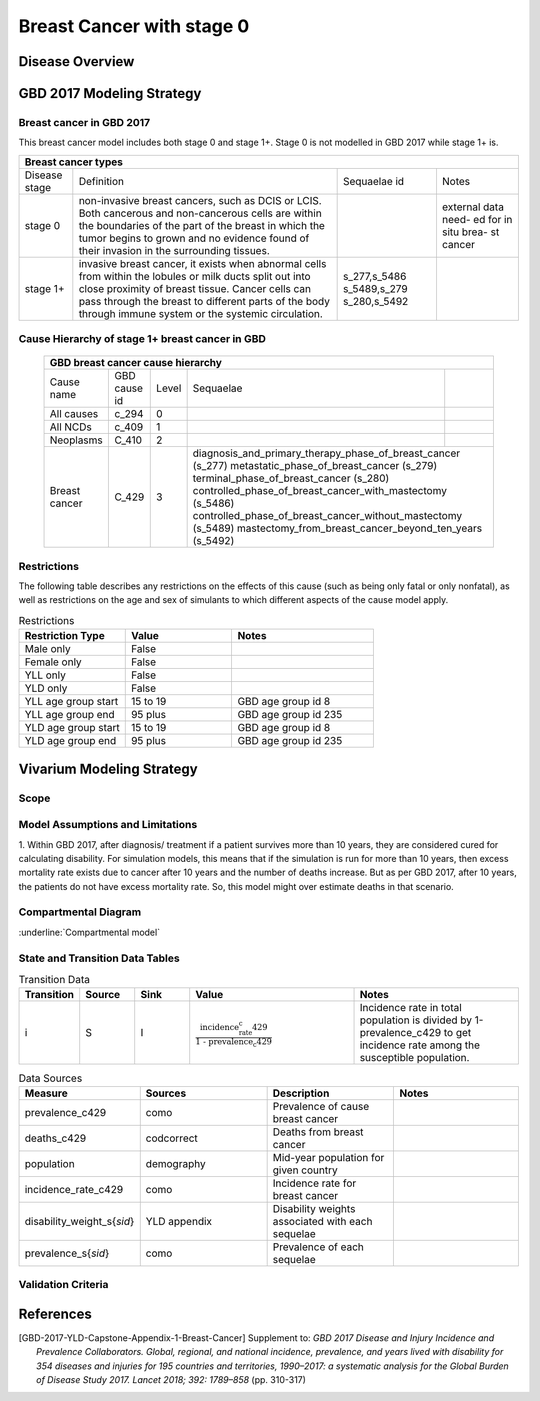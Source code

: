 .. _2017_cancer_model_breast_cancer_with_stage_0:

==========================
Breast Cancer with stage 0
==========================

Disease Overview
----------------

.. todo::

   Add definition of each cancer. In particular, find data about global prevalence and disease fatal and non fatal description.


GBD 2017 Modeling Strategy
--------------------------

Breast cancer in GBD 2017
++++++++++++++++++++++++++

This breast cancer model includes both stage 0 and stage 1+. Stage 0 is not modelled in GBD 2017 while stage 1+ is. 

+------------------------------------------------------------------------------------------------------------------+
| Breast cancer types                                                                                              |
+===============+========================================================================+=============+===========+
| Disease stage | Definition                                                             | Sequaelae id| Notes     |
+---------------+------------------------------------------------------------------------+-------------+-----------+
| stage 0       | non-invasive breast cancers, such as DCIS or LCIS.                     |             | external  |
|               | Both cancerous and non-cancerous cells are within the boundaries of    |             | data need-|
|               | the part of the breast in which the tumor begins to grown and no       |             | ed for in |
|               | evidence found of their invasion in the surrounding tissues.           |             | situ brea-|
|               |                                                                        |             | st cancer |
+---------------+------------------------------------------------------------------------+-------------+-----------+
| stage 1+      | invasive breast cancer, it exists when abnormal cells from within the  | s_277,s_5486|           |
|               | lobules or milk ducts split out into close proximity of breast tissue. | s_5489,s_279|           |
|               | Cancer cells can pass through the breast to different parts of the body| s_280,s_5492|           |
|               | through immune system or the systemic circulation.                     |             |           |
+---------------+------------------------------------------------------------------------+-------------+-----------+

Cause Hierarchy of stage 1+ breast cancer in GBD
++++++++++++++++++++++++++++++++++++++++++++++++

  +-------------------------------------------------------------------------------------------------------------+
  | GBD breast cancer cause hierarchy                                                                           |
  +===============+======================+=======+=================================+============================+    
  | Cause name    | GBD cause id         | Level | Sequaelae                       |                            |    
  +---------------+----------------------+-------+---------------------------------+----------------------------+
  | All causes    | c_294                | 0     |                                 |                            |
  +---------------+----------------------+-------+---------------------------------+----------------------------+
  | All NCDs      | c_409                | 1     |                                 |                            |
  +---------------+----------------------+-------+---------------------------------+----------------------------+
  | Neoplasms     | C_410                | 2     |                                 |                            |
  +---------------+----------------------+-------+---------------------------------+----------------------------+
  | Breast cancer | C_429                | 3     | diagnosis_and_primary_therapy_phase_of_breast_cancer (s_277) |
  |               |                      |       | metastatic_phase_of_breast_cancer (s_279)                    |
  |               |                      |       | terminal_phase_of_breast_cancer (s_280)                      |
  |               |                      |       | controlled_phase_of_breast_cancer_with_mastectomy (s_5486)   |
  |               |                      |       | controlled_phase_of_breast_cancer_without_mastectomy (s_5489)| 
  |               |                      |       | mastectomy_from_breast_cancer_beyond_ten_years (s_5492)      |
  +---------------+----------------------+-------+--------------------------------------------------------------+

.. image:: breast_cancer_hierarchy.svg


Restrictions
++++++++++++

The following table describes any restrictions on the effects of this cause
(such as being only fatal or only nonfatal), as well as restrictions on the age
and sex of simulants to which different aspects of the cause model apply.

.. list-table:: Restrictions
   :widths: 15 15 20
   :header-rows: 1

   * - Restriction Type
     - Value
     - Notes
   * - Male only
     - False
     -
   * - Female only
     - False
     -
   * - YLL only
     - False
     -
   * - YLD only
     - False
     -
   * - YLL age group start
     - 15 to 19
     - GBD age group id 8
   * - YLL age group end
     - 95 plus
     - GBD age group id 235
   * - YLD age group start
     - 15 to 19
     - GBD age group id 8
   * - YLD age group end
     - 95 plus
     - GBD age group id 235


Vivarium Modeling Strategy
--------------------------


Scope
+++++

.. todo::

   Add scope.

Model Assumptions and Limitations
+++++++++++++++++++++++++++++++++

1. Within GBD 2017, after diagnosis/ treatment if a patient survives more than 10 years, they are considered cured for calculating disability. 
For simulation models, this means that if the simulation is run for more than 10 years, then excess mortality rate exists due to cancer after 
10 years and the number of deaths increase. But as per GBD 2017, after 10 years, the patients do not have excess mortality rate. So, this model 
might over estimate deaths in that scenario.


.. todo::

   Add more assumptions and limitations.


Compartmental Diagram
+++++++++++++++++++++

:underline:`Compartmental model`

  .. image:: compartmental_model_simple.svg


State and Transition Data Tables
++++++++++++++++++++++++++++++++

+----------------------------------------------------------------------------+
| State definitions                                                         |
+=======================+================+===================================+ 
| State                 | State name     | Definition                        |
+-----------------------+----------------+-----------------------------------+
| S                     | Susceptible    | Susceptible to DCIS or LCIS       |
+-----------------------+----------------+-----------------------------------+
| DCIS                  | with condition | with condition DCIS               |
+-----------------------+----------------+-----------------------------------+
| LCIS                  | with condition | with condition LCIS               |
+-----------------------+----------------+-----------------------------------+
| BC                    | with condition | with condition breast cancer      |
+-----------------------+----------------+-----------------------------------+


.. list-table:: States Data
   :widths: 20 25 30 30
   :header-rows: 1
   
   * - State
     - Measure
     - Sources
     - Value
     - Notes
   * - S
     - prevalence
     - derived
     - 1- prev(DCIS+ LCIS+ BC)
     -
   * - S
     - excess mortality rate
     - 0
     - 
     -
     -
   * - S
     - disabilty weights
     - 0
     -
     -
   * - I
     - prevalence
     - prevalence_c429
     - 
     -
   * - I
     - excess mortality rate
     - :math:`\frac{\text{deaths_c429}}{\text{population} \times \text{prevalence_c429}}`
     - 
   * - I
     - disability weights
     - :math:`\displaystyle{\sum_{s\in \text{sequelae_c429}}} \scriptstyle{\text{disability_weight}_s \,\times\, \text{prevalence}_s}`
     - total disability weight over all sequelae with ids s_277, s_5486, s_5489, s_279, s_280, s_5492
   * - ALL
     - cause specific mortality rate
     - :math:`\frac{\text{deaths_c429}}{\text{population}}`
     - 


.. list-table:: Transition Data
   :widths: 10 10 10 30 30
   :header-rows: 1
   
   * - Transition
     - Source 
     - Sink 
     - Value
     - Notes
   * - i
     - S
     - I
     - :math:`\frac{\text{incidence_rate_c429}}{\text{1 - prevalence_c429}}`
     - Incidence rate in total population is divided by 1-prevalence_c429 to get incidence rate among the susceptible population.


.. list-table:: Data Sources
   :widths: 20 25 25 25
   :header-rows: 1
   
   * - Measure
     - Sources
     - Description
     - Notes
   * - prevalence_c429
     - como
     - Prevalence of cause breast cancer
     - 
   * - deaths_c429
     - codcorrect
     - Deaths from breast cancer
     - 
   * - population
     - demography
     - Mid-year population for given country
     - 
   * - incidence_rate_c429
     - como
     - Incidence rate for breast cancer
     - 
   * - disability_weight_s{`sid`}
     - YLD appendix
     - Disability weights associated with each sequelae
     - 
   * - prevalence_s{`sid`}
     - como
     - Prevalence of each sequelae
     - 



Validation Criteria
+++++++++++++++++++

.. todo::

   Describe tests for model validation.


References
----------

.. [GBD-2017-YLD-Capstone-Appendix-1-Breast-Cancer]
   Supplement to: `GBD 2017 Disease and Injury Incidence and Prevalence
   Collaborators. Global, regional, and national incidence, prevalence, and
   years lived with disability for 354 diseases and injuries for 195 countries
   and territories, 1990–2017: a systematic analysis for the Global Burden of
   Disease Study 2017. Lancet 2018; 392: 1789–858`
   (pp. 310-317)
